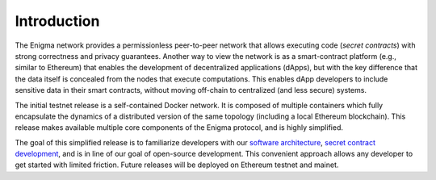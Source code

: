 Introduction
------------

The Enigma network provides a permissionless peer-to-peer network that
allows executing code (*secret contracts*) with strong correctness and
privacy guarantees. Another way to view the network is as a
smart-contract platform (e.g., similar to Ethereum) that enables the
development of decentralized applications (dApps), but with the key
difference that the data itself is concealed from the nodes that execute
computations. This enables dApp developers to include sensitive data in
their smart contracts, without moving off-chain to centralized (and less
secure) systems.

The initial testnet release is a self-contained Docker network. It is
composed of multiple containers which fully encapsulate the dynamics of
a distributed version of the same topology (including a local Ethereum
blockchain). This release makes available multiple core components of
the Enigma protocol, and is highly simplified.

The goal of this simplified release is to familiarize developers with
our `software architecture <#software-architecture>`__, `secret contract
development <#getting-started>`__, and is in line of our goal of
open-source development. This convenient approach allows any developer
to get started with limited friction. Future releases will be deployed
on Ethereum testnet and mainet.